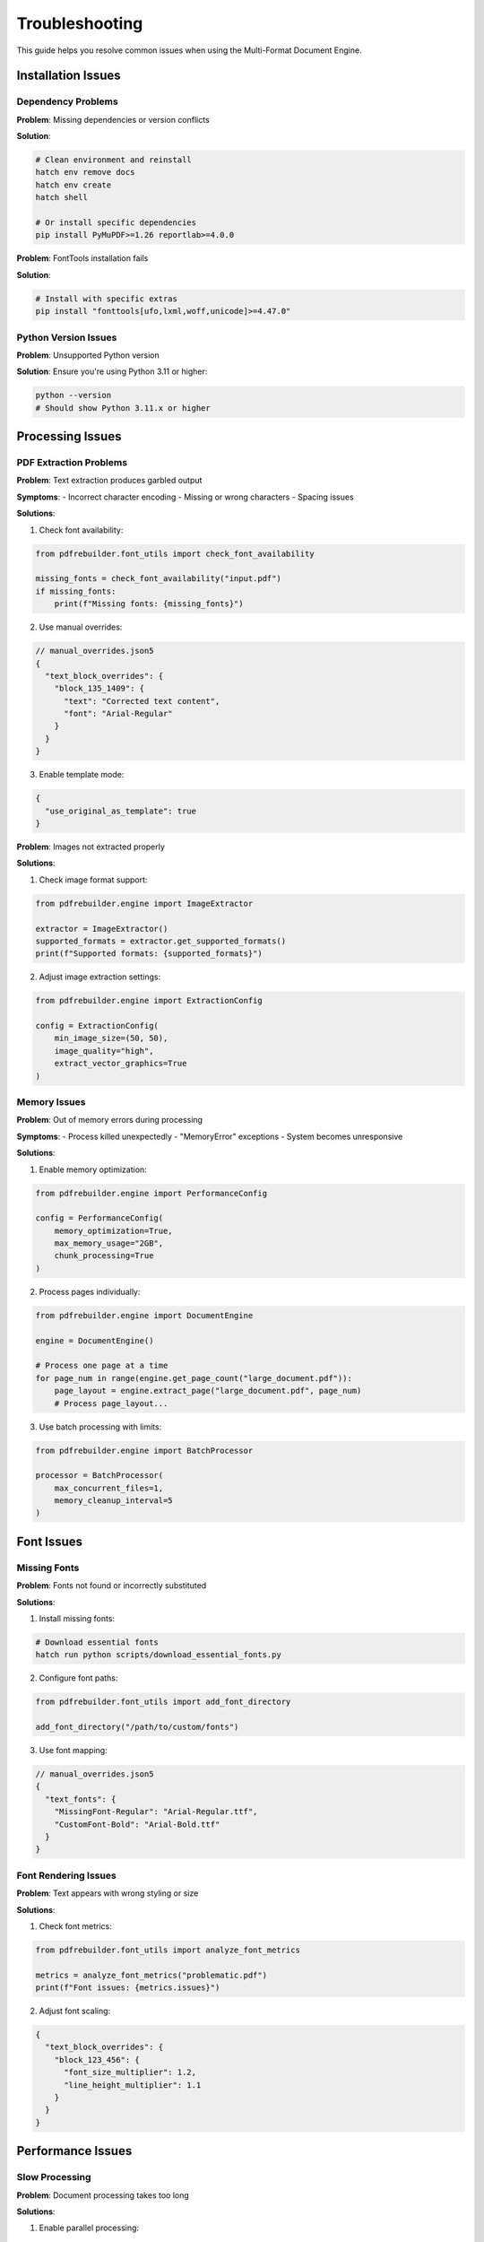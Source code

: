 Troubleshooting
===============

This guide helps you resolve common issues when using the Multi-Format Document Engine.

Installation Issues
-------------------

Dependency Problems
~~~~~~~~~~~~~~~~~~~

**Problem**: Missing dependencies or version conflicts

**Solution**:

.. code-block:: bash

   # Clean environment and reinstall
   hatch env remove docs
   hatch env create
   hatch shell

   # Or install specific dependencies
   pip install PyMuPDF>=1.26 reportlab>=4.0.0

**Problem**: FontTools installation fails

**Solution**:

.. code-block:: bash

   # Install with specific extras
   pip install "fonttools[ufo,lxml,woff,unicode]>=4.47.0"

Python Version Issues
~~~~~~~~~~~~~~~~~~~~~

**Problem**: Unsupported Python version

**Solution**: Ensure you're using Python 3.11 or higher:

.. code-block:: bash

   python --version
   # Should show Python 3.11.x or higher

Processing Issues
-----------------

PDF Extraction Problems
~~~~~~~~~~~~~~~~~~~~~~~

**Problem**: Text extraction produces garbled output

**Symptoms**:
- Incorrect character encoding
- Missing or wrong characters
- Spacing issues

**Solutions**:

1. Check font availability:

.. code-block:: python

   from pdfrebuilder.font_utils import check_font_availability

   missing_fonts = check_font_availability("input.pdf")
   if missing_fonts:
       print(f"Missing fonts: {missing_fonts}")

2. Use manual overrides:

.. code-block:: json5

   // manual_overrides.json5
   {
     "text_block_overrides": {
       "block_135_1409": {
         "text": "Corrected text content",
         "font": "Arial-Regular"
       }
     }
   }

3. Enable template mode:

.. code-block:: json5

   {
     "use_original_as_template": true
   }

**Problem**: Images not extracted properly

**Solutions**:

1. Check image format support:

.. code-block:: python

   from pdfrebuilder.engine import ImageExtractor

   extractor = ImageExtractor()
   supported_formats = extractor.get_supported_formats()
   print(f"Supported formats: {supported_formats}")

2. Adjust image extraction settings:

.. code-block:: python

   from pdfrebuilder.engine import ExtractionConfig

   config = ExtractionConfig(
       min_image_size=(50, 50),
       image_quality="high",
       extract_vector_graphics=True
   )

Memory Issues
~~~~~~~~~~~~~

**Problem**: Out of memory errors during processing

**Symptoms**:
- Process killed unexpectedly
- "MemoryError" exceptions
- System becomes unresponsive

**Solutions**:

1. Enable memory optimization:

.. code-block:: python

   from pdfrebuilder.engine import PerformanceConfig

   config = PerformanceConfig(
       memory_optimization=True,
       max_memory_usage="2GB",
       chunk_processing=True
   )

2. Process pages individually:

.. code-block:: python

   from pdfrebuilder.engine import DocumentEngine

   engine = DocumentEngine()

   # Process one page at a time
   for page_num in range(engine.get_page_count("large_document.pdf")):
       page_layout = engine.extract_page("large_document.pdf", page_num)
       # Process page_layout...

3. Use batch processing with limits:

.. code-block:: python

   from pdfrebuilder.engine import BatchProcessor

   processor = BatchProcessor(
       max_concurrent_files=1,
       memory_cleanup_interval=5
   )

Font Issues
-----------

Missing Fonts
~~~~~~~~~~~~~

**Problem**: Fonts not found or incorrectly substituted

**Solutions**:

1. Install missing fonts:

.. code-block:: bash

   # Download essential fonts
   hatch run python scripts/download_essential_fonts.py

2. Configure font paths:

.. code-block:: python

   from pdfrebuilder.font_utils import add_font_directory

   add_font_directory("/path/to/custom/fonts")

3. Use font mapping:

.. code-block:: json5

   // manual_overrides.json5
   {
     "text_fonts": {
       "MissingFont-Regular": "Arial-Regular.ttf",
       "CustomFont-Bold": "Arial-Bold.ttf"
     }
   }

Font Rendering Issues
~~~~~~~~~~~~~~~~~~~~~

**Problem**: Text appears with wrong styling or size

**Solutions**:

1. Check font metrics:

.. code-block:: python

   from pdfrebuilder.font_utils import analyze_font_metrics

   metrics = analyze_font_metrics("problematic.pdf")
   print(f"Font issues: {metrics.issues}")

2. Adjust font scaling:

.. code-block:: json5

   {
     "text_block_overrides": {
       "block_123_456": {
         "font_size_multiplier": 1.2,
         "line_height_multiplier": 1.1
       }
     }
   }

Performance Issues
------------------

Slow Processing
~~~~~~~~~~~~~~~

**Problem**: Document processing takes too long

**Solutions**:

1. Enable parallel processing:

.. code-block:: python

   from pdfrebuilder.engine import BatchProcessor

   processor = BatchProcessor(
       parallel_workers=4,
       enable_gpu_acceleration=True  # if available
   )

2. Optimize extraction settings:

.. code-block:: python

   from pdfrebuilder.engine import ExtractionConfig

   config = ExtractionConfig(
       text_extraction_mode="fast",  # vs "precise"
       skip_complex_graphics=True,
       image_downsampling=True
   )

3. Use caching:

.. code-block:: python

   from pdfrebuilder.engine import CacheConfig

   config = CacheConfig(
       enable_font_cache=True,
       enable_image_cache=True,
       cache_directory="/tmp/pdfrebuilder_cache"
   )

Quality Issues
--------------

Low Similarity Scores
~~~~~~~~~~~~~~~~~~~~~

**Problem**: Visual validation shows low similarity

**Solutions**:

1. Analyze validation results:

.. code-block:: python

   from pdfrebuilder.engine import VisualValidator

   validator = VisualValidator()
   result = validator.compare_documents("original.pdf", "output.pdf")

   print(f"Overall similarity: {result.similarity:.2%}")
   print(f"Text accuracy: {result.text_accuracy:.2%}")
   print(f"Layout accuracy: {result.layout_accuracy:.2%}")

   # Identify specific issues
   for issue in result.quality_issues:
       print(f"Issue: {issue.type} - {issue.description}")

2. Enable template mode for complex documents:

.. code-block:: json5

   {
     "use_original_as_template": true,
     "template_quality": "high"
   }

3. Fine-tune extraction parameters:

.. code-block:: python

   from pdfrebuilder.engine import QualityConfig

   config = QualityConfig(
       text_precision_mode=True,
       preserve_exact_positioning=True,
       maintain_color_accuracy=True
   )

Error Messages
--------------

Common Error Messages
~~~~~~~~~~~~~~~~~~~~~

**Error**: ``ModuleNotFoundError: No module named 'fitz'``

**Solution**:

.. code-block:: bash

   pip install PyMuPDF>=1.26

**Error**: ``ImportError: cannot import name 'normalize_text_spacing'``

**Solution**: This indicates a module structure issue. Ensure you're using the correct import paths:

.. code-block:: python

   # Correct import
   from pdfrebuilder.tools.generic import normalize_text_spacing

**Error**: ``FileNotFoundError: [Errno 2] No such file or directory: 'layout_config.json'``

**Solution**: Ensure the configuration file exists or create it:

.. code-block:: python

   from pdfrebuilder.engine import DocumentEngine

   engine = DocumentEngine()
   layout = engine.extract("input.pdf")

   # Save configuration
   import json
   with open("layout_config.json", "w") as f:
       json.dump(layout, f, indent=2)

**Error**: ``ValidationError: Document similarity below threshold``

**Solution**: Adjust validation thresholds or improve processing:

.. code-block:: python

   from pdfrebuilder.engine import ValidationConfig

   config = ValidationConfig(
       similarity_threshold=0.85,  # Lower threshold
       ignore_minor_differences=True
   )

Debugging Techniques
--------------------

Enable Debug Mode
~~~~~~~~~~~~~~~~~

.. code-block:: python

   import logging

   # Enable debug logging
   logging.basicConfig(level=logging.DEBUG)

   from pdfrebuilder.engine import DocumentEngine

   engine = DocumentEngine(debug=True)

Generate Debug Output
~~~~~~~~~~~~~~~~~~~~~

.. code-block:: bash

   # Generate debug PDF with layer visualization
   hatch run python main.py --mode debug --config layout.json --debugoutput debug_layers.pdf

Inspect Intermediate Results
~~~~~~~~~~~~~~~~~~~~~~~~~~~~

.. code-block:: python

   from pdfrebuilder.engine import DocumentEngine

   engine = DocumentEngine()

   # Extract with intermediate results
   result = engine.extract("input.pdf", save_intermediates=True)

   # Inspect extracted elements
   for page in result.pages:
       print(f"Page {page.number}: {len(page.elements)} elements")
       for element in page.elements:
           print(f"  {element.type}: {element.bbox}")

Getting Help
------------

Log Collection
~~~~~~~~~~~~~~

When reporting issues, collect relevant logs:

.. code-block:: python

   import logging
   from pdfrebuilder.engine import DocumentEngine

   # Configure detailed logging
   logging.basicConfig(
       level=logging.DEBUG,
       format='%(asctime)s - %(name)s - %(levelname)s - %(message)s',
       handlers=[
           logging.FileHandler('pdfrebuilder_debug.log'),
           logging.StreamHandler()
       ]
   )

   # Run your problematic code
   engine = DocumentEngine()
   # ... your code here

System Information
~~~~~~~~~~~~~~~~~~

Collect system information for bug reports:

.. code-block:: python

   from pdfrebuilder.utils import get_system_info

   info = get_system_info()
   print(f"Python version: {info.python_version}")
   print(f"Platform: {info.platform}")
   print(f"Available memory: {info.memory_gb}GB")
   print(f"PDFRebuilder version: {info.pdfrebuilder_version}")
   print(f"Dependencies: {info.dependencies}")

Performance Profiling
~~~~~~~~~~~~~~~~~~~~~~

Profile performance issues:

.. code-block:: python

   from pdfrebuilder.engine import PerformanceProfiler

   profiler = PerformanceProfiler()

   with profiler.profile("document_processing"):
       engine = DocumentEngine()
       result = engine.extract("problematic.pdf")

   # Generate performance report
   report = profiler.generate_report()
   report.save("performance_report.html")
